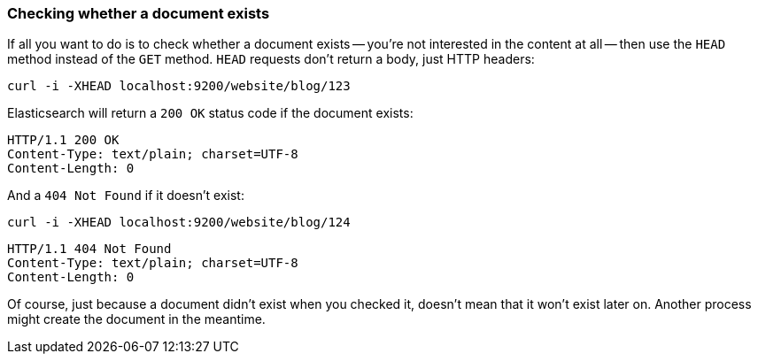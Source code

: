 [[doc-exists]]
=== Checking whether a document exists

If all you want to do is to check whether a document exists -- you're not
interested in the content at all -- then use the `HEAD` method instead
of the `GET` method. `HEAD` requests don't return a body, just HTTP headers:

    curl -i -XHEAD localhost:9200/website/blog/123

Elasticsearch will return a `200 OK` status code if the document exists:

    HTTP/1.1 200 OK
    Content-Type: text/plain; charset=UTF-8
    Content-Length: 0

And a `404 Not Found` if it doesn't exist:

    curl -i -XHEAD localhost:9200/website/blog/124

    HTTP/1.1 404 Not Found
    Content-Type: text/plain; charset=UTF-8
    Content-Length: 0

Of course, just because a document didn't exist when you checked it,
doesn't mean that it won't exist later on.  Another process might
create the document in the meantime.